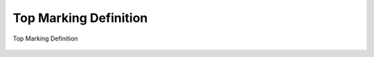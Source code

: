 ========================
Top Marking Definition
========================

.. figure:: /content/TopMarkingDefinition/picture/Markingdefinition.png
   :align: center

   Top Marking Definition


